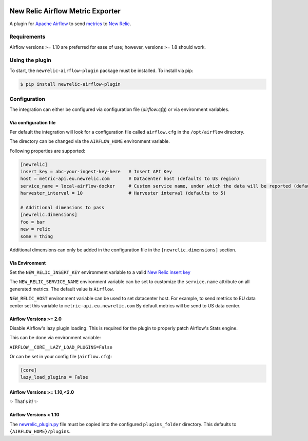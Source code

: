 |header|

.. |header| image:: https://github.com/newrelic/opensource-website/raw/master/src/images/categories/Community_Plus.png
    :target: https://opensource.newrelic.com/oss-category/#community-plus

New Relic Airflow Metric Exporter
=================================

|ci| |black|

.. |ci| image:: https://img.shields.io/azure-devops/build/NRAzurePipelines/Python/19.svg
    :target: https://dev.azure.com/NRAzurePipelines/Python/_build/latest?definitionId=19&branchName=master

.. |black| image:: https://img.shields.io/badge/code%20style-black-000000.svg
    :target: https://github.com/psf/black

A plugin for `Apache Airflow <https://airflow.apache.org/>`_ to send
`metrics <https://airflow.apache.org/metrics.html>`_ to
`New Relic <https://docs.newrelic.com>`_.

Requirements
------------

Airflow versions >= 1.10 are preferred for ease of use; however, versions >= 1.8 should work.

Using the plugin
----------------

To start, the ``newrelic-airflow-plugin`` package must be installed. To install
via pip:

.. code-block:: bash

    $ pip install newrelic-airflow-plugin


Configuration
----------------

The integration can either be configured via configuration file (`airflow.cfg`) or via environment variables.

Via configuration file
++++++++++++++++++++++++

Per default the integration will look for a configuration file called ``airflow.cfg`` in the ``/opt/airflow`` directory. 

The directory can be changed via the ``AIRFLOW_HOME`` environment variable.

Following properties are supported:

..  code-block:: bash

    [newrelic]
    insert_key = abc-your-ingest-key-here   # Insert API Key
    host = metric-api.eu.newrelic.com       # Datacenter host (defaults to US region)
    service_name = local-airflow-docker     # Custom service name, under which the data will be reported (defaults to Airflow)
    harvester_interval = 10                 # Harvester interval (defaults to 5)

    # Additional dimensions to pass
    [newrelic.dimensions]
    foo = bar
    new = relic
    some = thing



Additional dimensions can only be added in the configuration file in the ``[newrelic.dimensions]`` section.


Via Environment
++++++++++++++++++++++++

Set the ``NEW_RELIC_INSERT_KEY`` environment variable to a valid
`New Relic insert key <https://docs.newrelic.com/docs/apis/get-started/intro-apis/types-new-relic-api-keys#event-insert-key>`_

The ``NEW_RELIC_SERVICE_NAME`` environment variable can be set to customize the
``service.name`` attribute on all generated metrics. The default value is
``Airflow``.

``NEW_RELIC_HOST`` environment variable can be used to set datacenter host.
For example, to send metrics to EU data center set this variable to ``metric-api.eu.newrelic.com``
By default metrics will be send to US data center.


Airflow Versions >= 2.0
++++++++++++++++++++++++

Disable Airflow's lazy plugin loading. This is required for the plugin to properly patch Airflow's Stats engine.

This can be done via environment variable:

``AIRFLOW__CORE__LAZY_LOAD_PLUGINS=False``

Or can be set in your config file (``airflow.cfg``):

.. code-block::

    [core]
    lazy_load_plugins = False


Airflow Versions >= 1.10,<2.0
++++++++++++++++++++++++++++++

✨ That's it! ✨

Airflow Versions < 1.10
+++++++++++++++++++++++

The `newrelic_plugin.py <src/newrelic_airflow_plugin/newrelic_plugin.py>`_
file must be copied into the configured ``plugins_folder`` directory. This
defaults to ``{AIRFLOW_HOME}/plugins``.